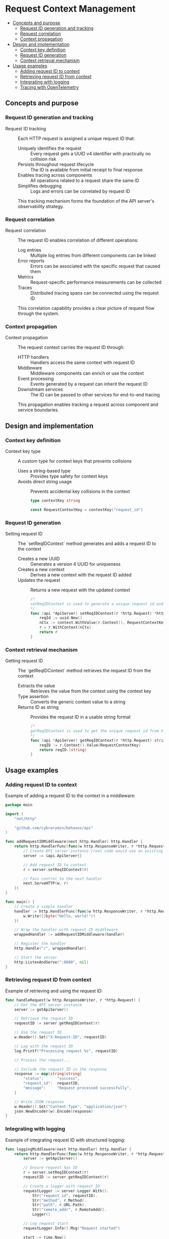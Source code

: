* Request Context Management
:PROPERTIES:
:TOC: :include descendants
:END:

:CONTENTS:
- [[#concepts-and-purpose][Concepts and purpose]]
  - [[#request-id-generation-and-tracking][Request ID generation and tracking]]
  - [[#request-correlation][Request correlation]]
  - [[#context-propagation][Context propagation]]
- [[#design-and-implementation][Design and implementation]]
  - [[#context-key-definition][Context key definition]]
  - [[#request-id-generation][Request ID generation]]
  - [[#context-retrieval-mechanism][Context retrieval mechanism]]
- [[#usage-examples][Usage examples]]
  - [[#adding-request-id-to-context][Adding request ID to context]]
  - [[#retrieving-request-id-from-context][Retrieving request ID from context]]
  - [[#integrating-with-logging][Integrating with logging]]
  - [[#tracing-with-opentelemetry][Tracing with OpenTelemetry]]
:END:

** Concepts and purpose

*** Request ID generation and tracking

- Request ID tracking :: Each HTTP request is assigned a unique request ID that:
  - Uniquely identifies the request :: Every request gets a UUID v4 identifier with practically no collision risk
  - Persists throughout request lifecycle :: The ID is available from initial receipt to final response
  - Enables tracing across components :: All operations related to a request share the same ID
  - Simplifies debugging :: Logs and errors can be correlated by request ID
  This tracking mechanism forms the foundation of the API server's observability strategy.

*** Request correlation

- Request correlation :: The request ID enables correlation of different operations:
  - Log entries :: Multiple log entries from different components can be linked
  - Error reports :: Errors can be associated with the specific request that caused them
  - Metrics :: Request-specific performance measurements can be collected
  - Traces :: Distributed tracing spans can be connected using the request ID
  This correlation capability provides a clear picture of request flow through the system.

*** Context propagation

- Context propagation :: The request context carries the request ID through:
  - HTTP handlers :: Handlers access the same context with request ID
  - Middleware :: Middleware components can enrich or use the context
  - Event processing :: Events generated by a request can inherit the request ID
  - Downstream services :: The ID can be passed to other services for end-to-end tracing
  This propagation enables tracking a request across component and service boundaries.

** Design and implementation

*** Context key definition

- Context key type :: A custom type for context keys that prevents collisions
  - Uses a string-based type :: Provides type safety for context keys
  - Avoids direct string usage :: Prevents accidental key collisions in the context
  #+BEGIN_SRC go
type contextKey string

const RequestContextKey = contextKey("request_id")
  #+END_SRC

*** Request ID generation

- Setting request ID :: The `setReqIDContext` method generates and adds a request ID to the context
  - Creates a new UUID :: Generates a version 4 UUID for uniqueness
  - Creates a new context :: Derives a new context with the request ID added
  - Updates the request :: Returns a new request with the updated context
  #+BEGIN_SRC go
/*
setReqIDContext is used to generate a unique request id and set it on http.request context.
*/
func (api *ApiServer) setReqIDContext(r *http.Request) *http.Request {
	reqId := uuid.New()
	nCtx := context.WithValue(r.Context(), RequestContextKey, reqId.String())
	r = r.WithContext(nCtx)
	return r
}
  #+END_SRC

*** Context retrieval mechanism

- Getting request ID :: The `getReqIDContext` method retrieves the request ID from the context
  - Extracts the value :: Retrieves the value from the context using the context key
  - Type assertion :: Converts the generic context value to a string
  - Returns ID as string :: Provides the request ID in a usable string format
  #+BEGIN_SRC go
/*
getReqIDContext is used to get the unique request id from http.request context.
*/
func (api *ApiServer) getReqIDContext(r *http.Request) string {
	reqID := r.Context().Value(RequestContextKey)
	return reqID.(string)
}
  #+END_SRC

** Usage examples

*** Adding request ID to context

Example of adding a request ID to the context in a middleware:

#+BEGIN_SRC go
package main

import (
    "net/http"
    
    "github.com/cybrarymin/behavox/api"
)

func addRequestIDMiddleware(next http.Handler) http.Handler {
    return http.HandlerFunc(func(w http.ResponseWriter, r *http.Request) {
        // Create API server instance (real code would use an existing instance)
        server := &api.ApiServer{}
        
        // Add request ID to context
        r = server.setReqIDContext(r)
        
        // Pass control to the next handler
        next.ServeHTTP(w, r)
    })
}

func main() {
    // Create a simple handler
    handler := http.HandlerFunc(func(w http.ResponseWriter, r *http.Request) {
        w.Write([]byte("Hello, world!"))
    })
    
    // Wrap the handler with request ID middleware
    wrappedHandler := addRequestIDMiddleware(handler)
    
    // Register the handler
    http.Handle("/", wrappedHandler)
    
    // Start the server
    http.ListenAndServe(":8080", nil)
}
#+END_SRC

*** Retrieving request ID from context

Example of retrieving and using the request ID:

#+BEGIN_SRC go
func handleRequest(w http.ResponseWriter, r *http.Request) {
    // Get the API server instance
    server := getApiServer()
    
    // Retrieve the request ID
    requestID := server.getReqIDContext(r)
    
    // Use the request ID
    w.Header().Set("X-Request-ID", requestID)
    
    // Log with the request ID
    log.Printf("Processing request %s", requestID)
    
    // Process the request...
    
    // Include the request ID in the response
    response := map[string]string{
        "status":      "success",
        "request_id":  requestID,
        "message":     "Request processed successfully",
    }
    
    // Write JSON response
    w.Header().Set("Content-Type", "application/json")
    json.NewEncoder(w).Encode(response)
}
#+END_SRC

*** Integrating with logging

Example of integrating request ID with structured logging:

#+BEGIN_SRC go
func loggingMiddleware(next http.Handler) http.Handler {
    return http.HandlerFunc(func(w http.ResponseWriter, r *http.Request) {
        server := getApiServer()
        
        // Ensure request has ID
        r = server.setReqIDContext(r)
        requestID := server.getReqIDContext(r)
        
        // Create a logger with request ID
        requestLogger := server.Logger.With().
            Str("request_id", requestID).
            Str("method", r.Method).
            Str("path", r.URL.Path).
            Str("remote_addr", r.RemoteAddr).
            Logger()
        
        // Log request start
        requestLogger.Info().Msg("Request started")
        
        start := time.Now()
        
        // Create response recorder to capture status code
        rec := httpsnoop.CaptureMetrics(next, w, r)
        
        // Log request completion
        requestLogger.Info().
            Int("status", rec.Code).
            Dur("duration", time.Since(start)).
            Int64("bytes", rec.Written).
            Msg("Request completed")
    })
}
#+END_SRC

*** Tracing with OpenTelemetry

Example of using request ID with OpenTelemetry tracing:

#+BEGIN_SRC go
func tracingMiddleware(next http.Handler) http.Handler {
    return http.HandlerFunc(func(w http.ResponseWriter, r *http.Request) {
        server := getApiServer()
        
        // Ensure request has ID
        r = server.setReqIDContext(r)
        requestID := server.getReqIDContext(r)
        
        // Start a new trace span for this request
        ctx, span := otel.Tracer("api").Start(r.Context(), r.URL.Path)
        defer span.End()
        
        // Add request ID as a span attribute
        span.SetAttributes(attribute.String("request_id", requestID))
        
        // Add other useful attributes
        span.SetAttributes(
            attribute.String("http.method", r.Method),
            attribute.String("http.path", r.URL.Path),
            attribute.String("http.remote_addr", r.RemoteAddr),
        )
        
        // Update the request with the span context
        r = r.WithContext(ctx)
        
        // Process the request
        next.ServeHTTP(w, r)
    })
}
#+END_SRC